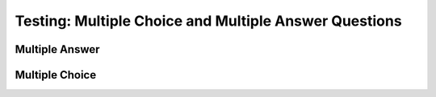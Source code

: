 ======================================================
Testing: Multiple Choice and Multiple Answer Questions
======================================================

.. Here is were you specify the content and order of your new book.

.. Each section heading (e.g. "SECTION 1: A Random Section") will be
   a heading in the table of contents. Source files that should be
   generated and included in that section should be placed on individual
   lines, with one line separating the first source filename and the
   :maxdepth: line.

.. Sources can also be included from subfolders of this directory.
   (e.g. "DataStructures/queues.rst").


Multiple Answer
---------------

.. mchoice:: question1
    :multiple_answers:
    :correct: a, c
    :answer_a: red
    :answer_b: brown
    :answer_c: blue
    :answer_d: gray
    :feedback_a: Red it is.
    :feedback_b: Not brown.
    :feedback_c: Blue it is.
    :feedback_d: Not gray.

    Which colors might be found in a rainbow (check all)?


Multiple Choice
---------------

.. mchoice:: question2
    :correct: a
    :answer_a: red
    :answer_b: brown
    :answer_c: black
    :answer_d: gray
    :feedback_a: Red it is.
    :feedback_b: Not brown.
    :feedback_c: Not black.
    :feedback_d: Not gray.

    Which color might be found in a rainbow?
